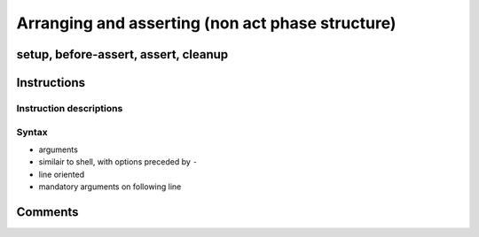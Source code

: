 ===============================================================================
Arranging and asserting (non act phase structure)
===============================================================================

setup, before-assert, assert, cleanup
===============================================================================

Instructions
===============================================================================

Instruction descriptions
-------------------------------------------------------------------------------

Syntax
-------------------------------------------------------------------------------

- arguments
- similair to shell, with options preceded by ``-``
- line oriented
- mandatory arguments on following line
  
Comments
===============================================================================
